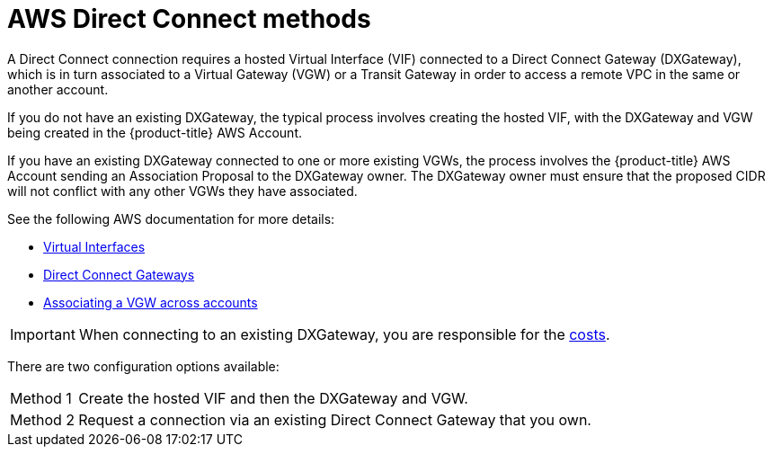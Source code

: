 // Module included in the following assemblies:
//
// * rosa_cluster_admin/cloud_infrastructure_access/dedicated-aws-dc.adoc

[id="dedicated-aws-dc-methods"]
= AWS Direct Connect methods

A Direct Connect connection requires a hosted Virtual Interface (VIF) connected
to a Direct Connect Gateway (DXGateway), which is in turn associated to a
Virtual Gateway (VGW) or a Transit Gateway in order to access a remote VPC in
the same or another account.

If you do not have an existing DXGateway, the typical process involves creating
the hosted VIF, with the DXGateway and VGW being created in the {product-title} AWS Account.

If you have an existing DXGateway connected to one or more existing VGWs, the
process involves the {product-title} AWS Account sending an Association Proposal
to the DXGateway owner. The DXGateway owner must ensure that the proposed CIDR
will not conflict with any other VGWs they have associated.

See the following AWS documentation for more details:

* link:https://docs.aws.amazon.com/directconnect/latest/UserGuide/WorkingWithVirtualInterfaces.html[Virtual Interfaces]
* link:https://docs.aws.amazon.com/directconnect/latest/UserGuide/direct-connect-gateways-intro.html[Direct Connect Gateways]
* link:https://docs.aws.amazon.com/directconnect/latest/UserGuide/multi-account-associate-vgw.html[Associating a VGW across accounts]

[IMPORTANT]
====
When connecting to an existing DXGateway, you are responsible for the
link:https://aws.amazon.com/directconnect/pricing/[costs].
====

There are two configuration options available:

[horizontal]
Method 1:: Create the hosted VIF and then the DXGateway and VGW.
Method 2:: Request a connection via an existing Direct Connect Gateway that you own.
